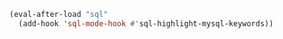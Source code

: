 #+BEGIN_SRC emacs-lisp
(eval-after-load "sql"
  (add-hook 'sql-mode-hook #'sql-highlight-mysql-keywords))
#+END_SRC
